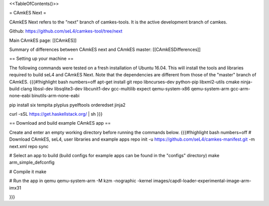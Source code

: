<<TableOfContents()>>

= CAmkES Next =

CAmkES Next refers to the "next" branch of camkes-tools. It is the active development branch of camkes.

Github: https://github.com/seL4/camkes-tool/tree/next

Main CAmkES page: [[CAmkES]]

Summary of differences between CAmkES next and CAmkES master: [[CAmkESDifferences]]

== Setting up your machine ==

The following commands were tested on a fresh installation of Ubuntu 16.04. This will install the tools and libraries required to build seL4 and CAmkES Next. Note that the dependencies are different from those of the "master" branch of CAmkES.
{{{#!highlight bash numbers=off
apt-get install git repo libncurses-dev python-pip libxml2-utils cmake ninja-build clang libssl-dev libsqlite3-dev libcunit1-dev \
gcc-multilib expect qemu-system-x86 qemu-system-arm gcc-arm-none-eabi binutils-arm-none-eabi

pip install six tempita plyplus pyelftools orderedset jinja2

curl -sSL https://get.haskellstack.org/ | sh
}}}

== Download and build example CAmkES app ==

Create and enter an empty working directory before running the commands below.
{{{#!highlight bash numbers=off
# Download CAmkES, seL4, user libraries and example apps
repo init -u https://github.com/seL4/camkes-manifest.git -m next.xml
repo sync

# Select an app to build (build configs for example apps can be found in the "configs" directory)
make arm_simple_defconfig

# Compile it
make

# Run the app in qemu
qemu-system-arm -M kzm -nographic -kernel images/capdl-loader-experimental-image-arm-imx31

}}}
